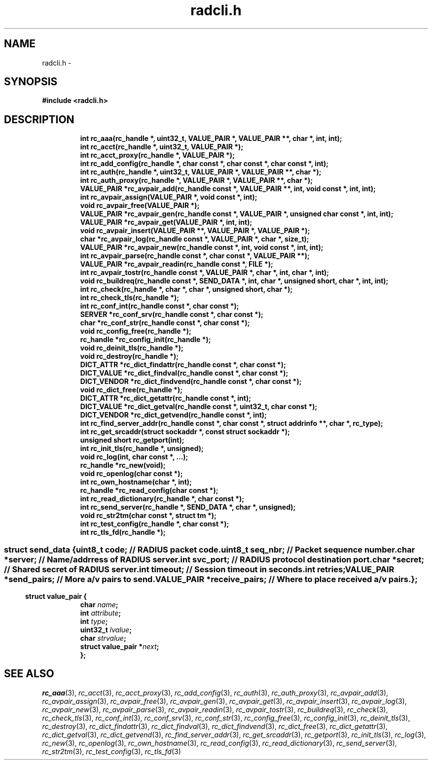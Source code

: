 .\" File automatically generated by doxy2man0.2
.\" Generation date: Fri Jun 5 2015
.TH radcli.h 3 2015-06-05 "XXXpkg" "The XXX Manual"
.SH "NAME"
radcli.h \- 
.SH SYNOPSIS
.nf
.B #include <radcli.h>
.fi
.SH DESCRIPTION
.PP
.sp
.RS
.nf
\fB
int            rc_aaa(rc_handle *, uint32_t, VALUE_PAIR *, VALUE_PAIR **, char *, int, int);
int            rc_acct(rc_handle *, uint32_t, VALUE_PAIR *);
int            rc_acct_proxy(rc_handle *, VALUE_PAIR *);
int            rc_add_config(rc_handle *, char const *, char const *, char const *, int);
int            rc_auth(rc_handle *, uint32_t, VALUE_PAIR *, VALUE_PAIR **, char *);
int            rc_auth_proxy(rc_handle *, VALUE_PAIR *, VALUE_PAIR **, char *);
VALUE_PAIR    *rc_avpair_add(rc_handle const *, VALUE_PAIR **, int, void const *, int, int);
int            rc_avpair_assign(VALUE_PAIR *, void const *, int);
void           rc_avpair_free(VALUE_PAIR *);
VALUE_PAIR    *rc_avpair_gen(rc_handle const *, VALUE_PAIR *, unsigned char const *, int, int);
VALUE_PAIR    *rc_avpair_get(VALUE_PAIR *, int, int);
void           rc_avpair_insert(VALUE_PAIR **, VALUE_PAIR *, VALUE_PAIR *);
char          *rc_avpair_log(rc_handle const *, VALUE_PAIR *, char *, size_t);
VALUE_PAIR    *rc_avpair_new(rc_handle const *, int, void const *, int, int);
int            rc_avpair_parse(rc_handle const *, char const *, VALUE_PAIR **);
VALUE_PAIR    *rc_avpair_readin(rc_handle const *, FILE *);
int            rc_avpair_tostr(rc_handle const *, VALUE_PAIR *, char *, int, char *, int);
void           rc_buildreq(rc_handle const *, SEND_DATA *, int, char *, unsigned short, char *, int, int);
int            rc_check(rc_handle *, char *, char *, unsigned short, char *);
int            rc_check_tls(rc_handle *);
int            rc_conf_int(rc_handle const *, char const *);
SERVER        *rc_conf_srv(rc_handle const *, char const *);
char          *rc_conf_str(rc_handle const *, char const *);
void           rc_config_free(rc_handle *);
rc_handle     *rc_config_init(rc_handle *);
void           rc_deinit_tls(rc_handle *);
void           rc_destroy(rc_handle *);
DICT_ATTR     *rc_dict_findattr(rc_handle const *, char const *);
DICT_VALUE    *rc_dict_findval(rc_handle const *, char const *);
DICT_VENDOR   *rc_dict_findvend(rc_handle const *, char const *);
void           rc_dict_free(rc_handle *);
DICT_ATTR     *rc_dict_getattr(rc_handle const *, int);
DICT_VALUE    *rc_dict_getval(rc_handle const *, uint32_t, char const *);
DICT_VENDOR   *rc_dict_getvend(rc_handle const *, int);
int            rc_find_server_addr(rc_handle const *, char const *, struct addrinfo **, char *, rc_type);
int            rc_get_srcaddr(struct sockaddr *, const struct sockaddr *);
unsigned short rc_getport(int);
int            rc_init_tls(rc_handle *, unsigned);
void           rc_log(int, char const *, ...);
rc_handle     *rc_new(void);
void           rc_openlog(char const *);
int            rc_own_hostname(char *, int);
rc_handle     *rc_read_config(char const *);
int            rc_read_dictionary(rc_handle *, char const *);
int            rc_send_server(rc_handle *, SEND_DATA *, char *, unsigned);
void           rc_str2tm(char const *, struct tm *);
int            rc_test_config(rc_handle *, char const *);
int            rc_tls_fd(rc_handle *);
\fP
.fi
.RE
.SS ""
.PP
.sp
.sp
.RS
.nf
\fB
struct send_data {
  uint8_t      \fIcode\fP;          // RADIUS packet code. 
  uint8_t      \fIseq_nbr\fP;       // Packet sequence number. 
  char        *\fIserver\fP;        // Name/addrress of RADIUS server. 
  int          \fIsvc_port\fP;      // RADIUS protocol destination port. 
  char        *\fIsecret\fP;        // Shared secret of RADIUS server. 
  int          \fItimeout\fP;       // Session timeout in seconds. 
  int          \fIretries\fP;
  VALUE_PAIR  *\fIsend_pairs\fP;    // More a/v pairs to send. 
  VALUE_PAIR  *\fIreceive_pairs\fP; // Where to place received a/v pairs. 
};
\fP
.fi
.RE
.SS ""
.PP
.sp
.sp
.RS
.nf
\fB
struct value_pair {
  char                \fIname\fP;
  int                 \fIattribute\fP;
  int                 \fItype\fP;
  uint32_t            \fIlvalue\fP;
  char                \fIstrvalue\fP;
  struct value_pair  *\fInext\fP;
};
\fP
.fi
.RE
.SH SEE ALSO
.PP
.nh
.ad l
\fIrc_aaa\fP(3), \fIrc_acct\fP(3), \fIrc_acct_proxy\fP(3), \fIrc_add_config\fP(3), \fIrc_auth\fP(3), \fIrc_auth_proxy\fP(3), \fIrc_avpair_add\fP(3), \fIrc_avpair_assign\fP(3), \fIrc_avpair_free\fP(3), \fIrc_avpair_gen\fP(3), \fIrc_avpair_get\fP(3), \fIrc_avpair_insert\fP(3), \fIrc_avpair_log\fP(3), \fIrc_avpair_new\fP(3), \fIrc_avpair_parse\fP(3), \fIrc_avpair_readin\fP(3), \fIrc_avpair_tostr\fP(3), \fIrc_buildreq\fP(3), \fIrc_check\fP(3), \fIrc_check_tls\fP(3), \fIrc_conf_int\fP(3), \fIrc_conf_srv\fP(3), \fIrc_conf_str\fP(3), \fIrc_config_free\fP(3), \fIrc_config_init\fP(3), \fIrc_deinit_tls\fP(3), \fIrc_destroy\fP(3), \fIrc_dict_findattr\fP(3), \fIrc_dict_findval\fP(3), \fIrc_dict_findvend\fP(3), \fIrc_dict_free\fP(3), \fIrc_dict_getattr\fP(3), \fIrc_dict_getval\fP(3), \fIrc_dict_getvend\fP(3), \fIrc_find_server_addr\fP(3), \fIrc_get_srcaddr\fP(3), \fIrc_getport\fP(3), \fIrc_init_tls\fP(3), \fIrc_log\fP(3), \fIrc_new\fP(3), \fIrc_openlog\fP(3), \fIrc_own_hostname\fP(3), \fIrc_read_config\fP(3), \fIrc_read_dictionary\fP(3), \fIrc_send_server\fP(3), \fIrc_str2tm\fP(3), \fIrc_test_config\fP(3), \fIrc_tls_fd\fP(3)
.ad
.hy
